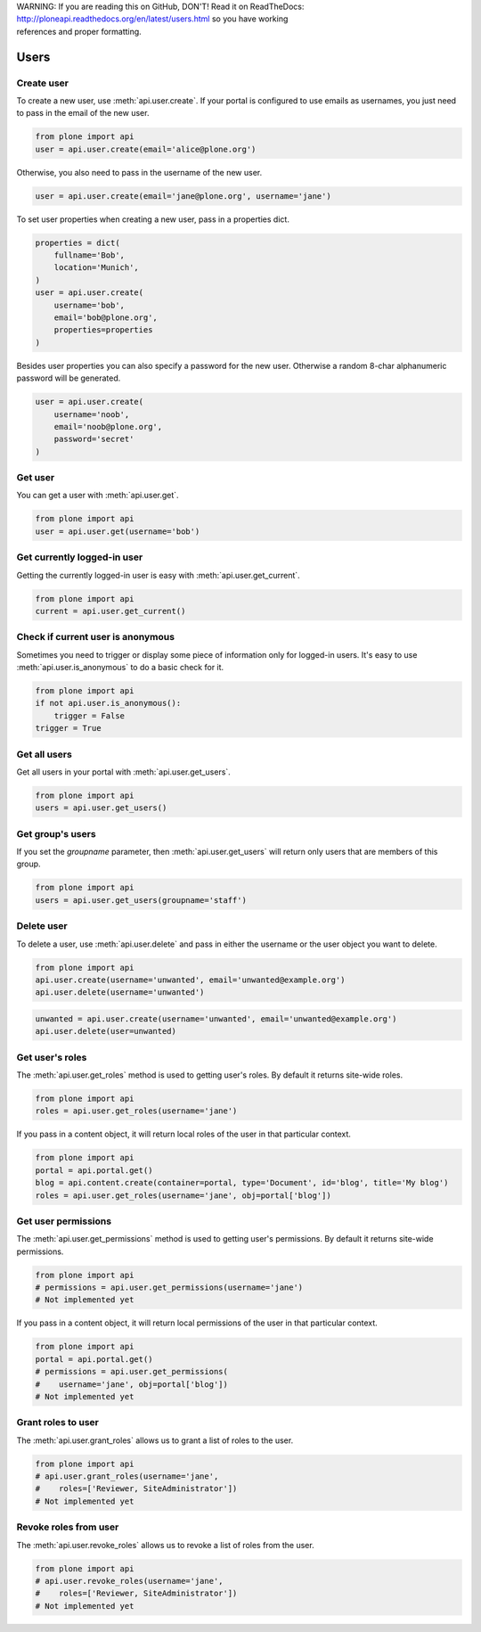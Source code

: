 .. line-block::

    WARNING: If you are reading this on GitHub, DON'T! Read it on ReadTheDocs:
    http://ploneapi.readthedocs.org/en/latest/users.html so you have working
    references and proper formatting.


.. module:: plone

.. _chapter_users:

Users
=====

.. _user_create_example:

Create user
-----------

To create a new user, use :meth:`api.user.create`. If your portal is
configured to use emails as usernames, you just need to pass in the email of
the new user.

.. invisible-code-block:: python

    from plone import api
    portal = api.portal.get()
    portal.portal_properties.site_properties.use_email_as_login = True

.. code-block:: python

    from plone import api
    user = api.user.create(email='alice@plone.org')

.. invisible-code-block:: python

    self.assertEquals(user.id, 'alice@plone.org')
    self.assertEquals(user.getProperty('email'), 'alice@plone.org')


Otherwise, you also need to pass in the username of the new user.

.. invisible-code-block:: python

    portal.portal_properties.site_properties.use_email_as_login = False

.. code-block:: python

    user = api.user.create(email='jane@plone.org', username='jane')

.. invisible-code-block:: python

    self.assertEquals(user.id, 'jane')
    self.assertEquals(user.getProperty('email'), 'jane@plone.org')


To set user properties when creating a new user, pass in a properties dict.

.. code-block:: python

    properties = dict(
        fullname='Bob',
        location='Munich',
    )
    user = api.user.create(
        username='bob',
        email='bob@plone.org',
        properties=properties
    )

.. invisible-code-block:: python

    self.assertEquals(user.getProperty('fullname'), 'Bob')
    self.assertEquals(user.getProperty('location'), 'Munich')


Besides user properties you can also specify a password for the new user.
Otherwise a random 8-char alphanumeric password will be generated.

.. code-block:: python

    user = api.user.create(
        username='noob',
        email='noob@plone.org',
        password='secret'
    )


.. _user_get_example:

Get user
--------

You can get a user with :meth:`api.user.get`.

.. code-block:: python

    from plone import api
    user = api.user.get(username='bob')

.. invisible-code-block:: python

    self.assertEquals(user.id, 'bob')


.. _user_get_current_example:

Get currently logged-in user
----------------------------

Getting the currently logged-in user is easy with :meth:`api.user.get_current`.

.. code-block:: python

    from plone import api
    current = api.user.get_current()

.. invisible-code-block:: python

    self.assertEquals(current.id, 'test_user_1_')


.. _user_is_anonymous_example:

Check if current user is anonymous
----------------------------------

Sometimes you need to trigger or display some piece of information only for
logged-in users. It's easy to use :meth:`api.user.is_anonymous` to do a basic
check for it.

.. code-block:: python

    from plone import api
    if not api.user.is_anonymous():
        trigger = False
    trigger = True

.. invisible-code-block:: python

    self.assertTrue(trigger)


.. _user_get_all_users_example:

Get all users
-------------

Get all users in your portal with :meth:`api.user.get_users`.

.. code-block:: python

    from plone import api
    users = api.user.get_users()

.. invisible-code-block:: python

    self.assertTrue('test_user_1_' in [user.id for user in users])


.. _user_get_groups_users_example:

Get group's users
-----------------

If you set the `groupname` parameter, then :meth:`api.user.get_users` will
return only users that are members of this group.

.. invisible-code-block:: python

    api.group.create(groupname='staff')
    api.group.add_user(username='jane', groupname='staff')

.. code-block:: python

    from plone import api
    users = api.user.get_users(groupname='staff')

.. invisible-code-block:: python

    self.assertEquals(users[0].id, 'jane')


.. _user_delete_example:

Delete user
-----------

To delete a user, use :meth:`api.user.delete` and pass in either the username or
the user object you want to delete.

.. code-block:: python

    from plone import api
    api.user.create(username='unwanted', email='unwanted@example.org')
    api.user.delete(username='unwanted')


.. invisible-code-block:: python

    self.assertEqual(api.user.get(username='unwanted'), None)

.. code-block:: python

    unwanted = api.user.create(username='unwanted', email='unwanted@example.org')
    api.user.delete(user=unwanted)

.. invisible-code-block:: python

    self.assertEqual(api.user.get(username='unwanted'), None)


.. _user_get_roles_example:

Get user's roles
----------------

The :meth:`api.user.get_roles` method is used to getting user's roles.
By default it returns site-wide roles.

.. code-block:: python

    from plone import api
    roles = api.user.get_roles(username='jane')

.. invisible-code-block:: python

    self.assertEqual(set(roles), set(['Member','Authenticated']))


If you pass in a content object, it will return local roles of the user
in that particular context.

.. code-block:: python

    from plone import api
    portal = api.portal.get()
    blog = api.content.create(container=portal, type='Document', id='blog', title='My blog')
    roles = api.user.get_roles(username='jane', obj=portal['blog'])

.. invisible-code-block:: python

    self.assertEqual(set(roles), set(['Member','Authenticated']))


.. _user_get_permissions_example:

Get user permissions
--------------------

The :meth:`api.user.get_permissions` method is used to getting user's
permissions. By default it returns site-wide permissions.

.. code-block:: python

    from plone import api
    # permissions = api.user.get_permissions(username='jane')
    # Not implemented yet

If you pass in a content object, it will return local permissions of the user
in that particular context.

.. code-block:: python

    from plone import api
    portal = api.portal.get()
    # permissions = api.user.get_permissions(
    #    username='jane', obj=portal['blog'])
    # Not implemented yet


.. _user_grant_roles_example:

Grant roles to user
-------------------

The :meth:`api.user.grant_roles` allows us to grant a list of roles to the
user.

.. code-block:: python

    from plone import api
    # api.user.grant_roles(username='jane',
    #    roles=['Reviewer, SiteAdministrator'])
    # Not implemented yet


.. _user_revoke_roles_example:

Revoke roles from user
----------------------

The :meth:`api.user.revoke_roles` allows us to revoke a list of roles from the
user.

.. code-block:: python

    from plone import api
    # api.user.revoke_roles(username='jane',
    #    roles=['Reviewer, SiteAdministrator'])
    # Not implemented yet
